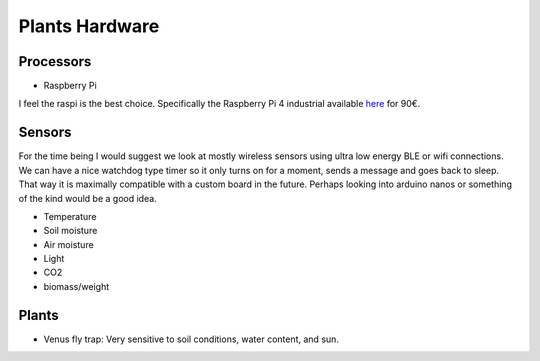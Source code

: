 Plants Hardware
---------------

Processors
^^^^^^^^^^

* Raspberry Pi

I feel the raspi is the best choice. Specifically the Raspberry Pi 4 industrial
available `here <https://buyzero.de/products/compute-module-4-cm4?variant=32090358612070&src=raspberrypi>`_
for 90€.

Sensors
^^^^^^^

For the time being I would suggest we look at mostly wireless sensors using ultra low
energy BLE or wifi connections. We can have a nice watchdog type timer so it only
turns on for a moment, sends a message and goes back to sleep. That way it is maximally
compatible with a custom board in the future. Perhaps looking into arduino nanos
or something of the kind would be a good idea.

* Temperature
* Soil moisture
* Air moisture
* Light
* CO2
* biomass/weight

Plants
^^^^^^

* Venus fly trap: Very sensitive to soil conditions, water content, and sun.